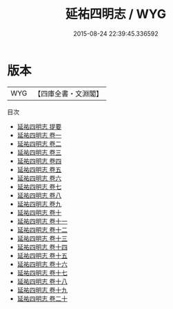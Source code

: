 #+TITLE: 延祐四明志 / WYG
#+DATE: 2015-08-24 22:39:45.336592
* 版本
 |       WYG|【四庫全書・文淵閣】|
目次
 - [[file:KR2k0025_000.txt::000-1a][延祐四明志 提要]]
 - [[file:KR2k0025_001.txt::001-1a][延祐四明志 卷一]]
 - [[file:KR2k0025_002.txt::002-1a][延祐四明志 卷二]]
 - [[file:KR2k0025_003.txt::003-1a][延祐四明志 卷三]]
 - [[file:KR2k0025_004.txt::004-1a][延祐四明志 卷四]]
 - [[file:KR2k0025_005.txt::005-1a][延祐四明志 卷五]]
 - [[file:KR2k0025_006.txt::006-1a][延祐四明志 卷六]]
 - [[file:KR2k0025_007.txt::007-1a][延祐四明志 卷七]]
 - [[file:KR2k0025_008.txt::008-1a][延祐四明志 卷八]]
 - [[file:KR2k0025_009.txt::009-1a][延祐四明志 卷九]]
 - [[file:KR2k0025_010.txt::010-1a][延祐四明志 卷十]]
 - [[file:KR2k0025_011.txt::011-1a][延祐四明志 卷十一]]
 - [[file:KR2k0025_012.txt::012-1a][延祐四明志 卷十二]]
 - [[file:KR2k0025_013.txt::013-1a][延祐四明志 卷十三]]
 - [[file:KR2k0025_014.txt::014-1a][延祐四明志 卷十四]]
 - [[file:KR2k0025_015.txt::015-1a][延祐四明志 卷十五]]
 - [[file:KR2k0025_016.txt::016-1a][延祐四明志 卷十六]]
 - [[file:KR2k0025_017.txt::017-1a][延祐四明志 卷十七]]
 - [[file:KR2k0025_018.txt::018-1a][延祐四明志 卷十八]]
 - [[file:KR2k0025_019.txt::019-1a][延祐四明志 卷十九]]
 - [[file:KR2k0025_020.txt::020-1a][延祐四明志 卷二十]]
